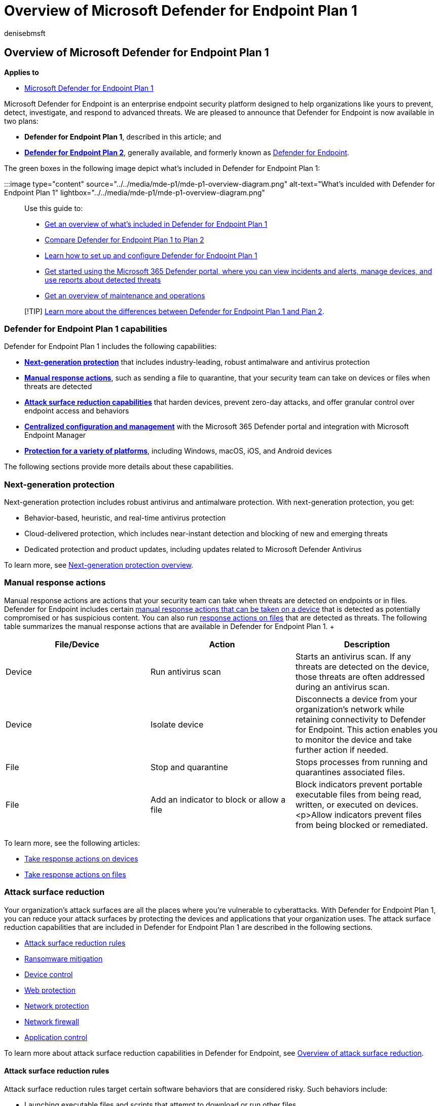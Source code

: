 = Overview of Microsoft Defender for Endpoint Plan 1
:audience: ITPro
:author: denisebmsft
:description: Get an overview of Defender for Endpoint Plan 1. Learn about the features and capabilities included in this endpoint protection subscription.
:f1.keywords: NOCSH
:manager: dansimp
:ms.author: deniseb
:ms.collection: ["M365-security-compliance", "m365initiative-defender-endpoint"]
:ms.custom: intro-overview
:ms.localizationpriority: medium
:ms.reviewer: inbadian
:ms.service: microsoft-365-security
:ms.subservice: mde
:ms.topic: overview
:search.appverid: MET150

== Overview of Microsoft Defender for Endpoint Plan 1

*Applies to*

* https://go.microsoft.com/fwlink/p/?linkid=2154037[Microsoft Defender for Endpoint Plan 1]

Microsoft Defender for Endpoint is an enterprise endpoint security platform designed to help organizations like yours to prevent, detect, investigate, and respond to advanced threats.
We are pleased to announce that Defender for Endpoint is now available in two plans:

* *Defender for Endpoint Plan 1*, described in this article;
and
* *xref:microsoft-defender-endpoint.adoc[Defender for Endpoint Plan 2]*, generally available, and formerly known as xref:microsoft-defender-endpoint.adoc[Defender for Endpoint].

The green boxes in the following image depict what's included in Defender for Endpoint Plan 1:

:::image type="content" source="../../media/mde-p1/mde-p1-overview-diagram.png" alt-text="What's inculded with Defender for Endpoint Plan 1" lightbox="../../media/mde-p1/mde-p1-overview-diagram.png":::

Use this guide to:

* <<defender-for-endpoint-plan-1-capabilities,Get an overview of what's included in Defender for Endpoint Plan 1>>
* xref:defender-endpoint-plan-1-2.adoc[Compare Defender for Endpoint Plan 1 to Plan 2]
* xref:mde-p1-setup-configuration.adoc[Learn how to set up and configure Defender for Endpoint Plan 1]
* xref:mde-plan1-getting-started.adoc[Get started using the Microsoft 365 Defender portal, where you can view incidents and alerts, manage devices, and use reports about detected threats]
* xref:mde-p1-maintenance-operations.adoc[Get an overview of maintenance and operations]

____
[!TIP] xref:defender-endpoint-plan-1-2.adoc[Learn more about the differences between Defender for Endpoint Plan 1 and Plan 2].
____

=== Defender for Endpoint Plan 1 capabilities

Defender for Endpoint Plan 1 includes the following capabilities:

* *<<next-generation-protection,Next-generation protection>>* that includes industry-leading, robust antimalware and antivirus protection
* *<<manual-response-actions,Manual response actions>>*, such as sending a file to quarantine, that your security team can take on devices or files when threats are detected
* *<<attack-surface-reduction,Attack surface reduction capabilities>>* that harden devices, prevent zero-day attacks, and offer granular control over endpoint access and behaviors
* *<<centralized-management,Centralized configuration and management>>* with the Microsoft 365 Defender portal and integration with Microsoft Endpoint Manager
* *<<cross-platform-support,Protection for a variety of platforms>>*, including Windows, macOS, iOS, and Android devices

The following sections provide more details about these capabilities.

=== Next-generation protection

Next-generation protection includes robust antivirus and antimalware protection.
With next-generation protection, you get:

* Behavior-based, heuristic, and real-time antivirus protection
* Cloud-delivered protection, which includes near-instant detection and blocking of new and emerging threats
* Dedicated protection and product updates, including updates related to Microsoft Defender Antivirus

To learn more, see xref:next-generation-protection.adoc[Next-generation protection overview].

=== Manual response actions

Manual response actions are actions that your security team can take when threats are detected on endpoints or in files.
Defender for Endpoint includes certain xref:respond-machine-alerts.adoc[manual response actions that can be taken on a device] that is detected as potentially compromised or has suspicious content.
You can also run xref:respond-file-alerts.adoc[response actions on files] that are detected as threats.
The following table summarizes the manual response actions that are available in Defender for Endpoint Plan 1.
+  +

|===
| File/Device | Action | Description

| Device
| Run antivirus scan
| Starts an antivirus scan.
If any threats are detected on the device, those threats are often addressed during an antivirus scan.

| Device
| Isolate device
| Disconnects a device from your organization's network while retaining connectivity to Defender for Endpoint.
This action enables you to monitor the device and take further action if needed.

| File
| Stop and quarantine
| Stops processes from running and quarantines associated files.

| File
| Add an indicator to block or allow a file
| Block indicators prevent portable executable files from being read, written, or executed on devices.
<p>Allow indicators prevent files from being blocked or remediated.
|===

To learn more, see the following articles:

* xref:respond-machine-alerts.adoc[Take response actions on devices]
* xref:respond-file-alerts.adoc[Take response actions on files]

=== Attack surface reduction

Your organization's attack surfaces are all the places where you're vulnerable to cyberattacks.
With Defender for Endpoint Plan 1, you can reduce your attack surfaces by protecting the devices and applications that your organization uses.
The attack surface reduction capabilities that are included in Defender for Endpoint Plan 1 are described in the following sections.

* <<attack-surface-reduction-rules,Attack surface reduction rules>>
* <<ransomware-mitigation,Ransomware mitigation>>
* <<device-control,Device control>>
* <<web-protection,Web protection>>
* <<web-protection,Network protection>>
* <<network-firewall,Network firewall>>
* <<application-control,Application control>>

To learn more about attack surface reduction capabilities in Defender for Endpoint, see xref:overview-attack-surface-reduction.adoc[Overview of attack surface reduction].

==== Attack surface reduction rules

Attack surface reduction rules target certain software behaviors that are considered risky.
Such behaviors include:

* Launching executable files and scripts that attempt to download or run other files
* Running obfuscated or otherwise suspicious scripts
* Initiating behaviors that apps don't usually initiate during normal work

Legitimate business applications can exhibit such software behaviors;
however, these behaviors are often considered risky because they are commonly abused by attackers through malware.
Attack surface reduction rules can constrain risky behaviors and help keep your organization safe.

To learn more, see xref:attack-surface-reduction.adoc[Use attack surface reduction rules to prevent malware infection].

==== Ransomware mitigation

With controlled folder access, you get ransomware mitigation.
Controlled folder access allows only trusted apps to access protected folders on your endpoints.
Apps are added to the trusted apps list based on their prevalence and reputation.
Your security operations team can add or remove apps from the trusted apps list, too.

To learn more, see xref:controlled-folders.adoc[Protect important folders with controlled folder access].

==== Device control

Sometimes threats to your organization's devices come in the form of files on removable drives, such as USB drives.
Defender for Endpoint includes capabilities to help prevent threats from unauthorized peripherals from compromising your devices.
You can configure Defender for Endpoint to block or allow removable devices and files on removable devices.

To learn more, see xref:control-usb-devices-using-intune.adoc[Control USB devices and removable media].

==== Web protection

With web protection, you can protect your organization's devices from web threats and unwanted content.
Web protection includes web threat protection and web content filtering.

* xref:web-threat-protection.adoc[Web threat protection] prevents access to phishing sites, malware vectors, exploit sites, untrusted or low-reputation sites, and sites that you explicitly block.
* xref:web-content-filtering.adoc[Web content filtering] prevents access to certain sites based on their category.
Categories can include adult content, leisure sites, legal liability sites, and more.

To learn more, see xref:web-protection-overview.adoc[web protection].

==== Network protection

With network protection, you can prevent your organization from accessing dangerous domains that might host phishing scams, exploits, and other malicious content on the Internet.

To learn more, see xref:network-protection.adoc[Protect your network].

==== Network firewall

With network firewall protection, you can set rules that determine which network traffic is permitted to flow to or from your organization's devices.
With your network firewall and advanced security that you get with Defender for Endpoint, you can:

* Reduce the risk of network security threats
* Safeguard sensitive data and intellectual property
* Extend your security investment

To learn more, see link:/windows/security/threat-protection/windows-firewall/windows-firewall-with-advanced-security[Windows Defender Firewall with advanced security].

==== Application control

Application control protects your Windows endpoints by running only trusted applications and code in the system core (kernel).
Your security team can define application control rules that consider an application's attributes, such as its codesigning certificates, reputation, launching process, and more.
Application control is available in Windows 10 or later.

To learn more, see link:/windows/security/threat-protection/windows-defender-application-control/windows-defender-application-control[Application control for Windows].

=== Centralized management

Defender for Endpoint Plan 1 includes the Microsoft 365 Defender portal, which enables your security team to view current information about detected threats, take appropriate actions to mitigate threats, and centrally manage your organization's threat protection settings.

To learn more, see xref:portal-overview.adoc[Microsoft 365 Defender portal overview].

==== Role-based access control

Using role-based access control (RBAC), your security administrator can create roles and groups to grant appropriate access to the Microsoft 365 Defender portal (https://security.microsoft.com).
With RBAC, you have fine-grained control over who can access the Defender for Cloud, and what they can see and do.

To learn more, see xref:rbac.adoc[Manage portal access using role-based access control].

==== Reporting

The Microsoft 365 Defender portal (https://security.microsoft.com) provides easy access to information about detected threats and actions to address those threats.

* The *Home* page includes cards to show at a glance which users or devices are at risk, how many threats were detected, and what alerts/incidents were created.
* The *Incidents & alerts* section lists any incidents that were created as a result of triggered alerts.
Alerts and incidents are generated as threats are detected across devices.
* The *Action center* lists remediation actions that were taken.
For example, if a file is sent to quarantine, or a URL is blocked, each action is listed in the Action center on the *History* tab.
* The *Reports* section includes reports that show threats detected and their status.

To learn more, see xref:mde-plan1-getting-started.adoc[Get started with Microsoft Defender for Endpoint Plan 1].

==== APIs

With the Defender for Endpoint APIs, you can automate workflows and integrate with your organization's custom solutions.

To learn more, see xref:management-apis.adoc[Defender for Endpoint APIs].

=== Cross-platform support

Most organizations use various devices and operating systems.
Currently, Defender for Endpoint Plan 1 supports the following operating systems:

* Windows 7 (ESU required)
* Windows 8.1
* Windows 10, version 1709, or later
* Windows 10 Enterprise
* Windows 10 Enterprise LTSC 2016 (or later)](/windows/whats-new/ltsc/)
* Windows 10 Enterprise IoT
* macOS (the three most recent releases are supported)
* iOS
* Android OS

=== Next steps

* xref:defender-endpoint-plan-1-2.adoc[Compare Microsoft Defender for Endpoint Plan 1 to Plan 2]
* xref:mde-p1-setup-configuration.adoc[Set up and configure Defender for Endpoint Plan 1]
* xref:mde-plan1-getting-started.adoc[Get started with Defender for Endpoint Plan 1]
* xref:mde-p1-maintenance-operations.adoc[Manage Defender for Endpoint Plan 1]
